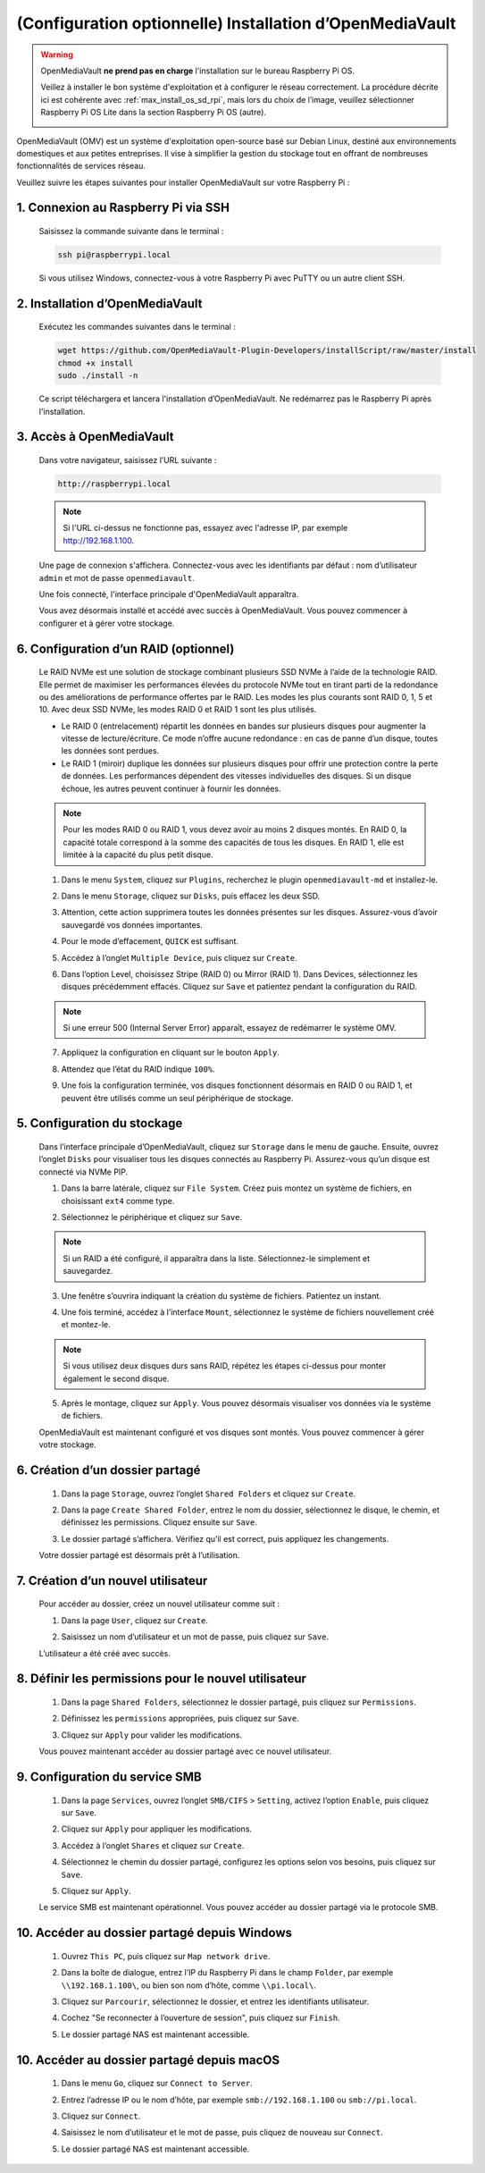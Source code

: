 .. _max_omv_5_max:


(Configuration optionnelle) Installation d’OpenMediaVault
============================================================

.. warning::

   OpenMediaVault **ne prend pas en charge** l'installation sur le bureau Raspberry Pi OS.

   Veillez à installer le bon système d'exploitation et à configurer le réseau correctement.
   La procédure décrite ici est cohérente avec :ref:`max_install_os_sd_rpi`, mais lors du choix de l’image, veuillez sélectionner Raspberry Pi OS Lite dans la section Raspberry Pi OS (autre).

   .. image:: img/omv/omv-install-1.png

OpenMediaVault (OMV) est un système d'exploitation open-source basé sur Debian Linux, destiné aux environnements domestiques et aux petites entreprises. Il vise à simplifier la gestion du stockage tout en offrant de nombreuses fonctionnalités de services réseau.

Veuillez suivre les étapes suivantes pour installer OpenMediaVault sur votre Raspberry Pi :

1. Connexion au Raspberry Pi via SSH
-----------------------------------------------------------

   Saisissez la commande suivante dans le terminal :

   .. code-block:: bash

      ssh pi@raspberrypi.local

   Si vous utilisez Windows, connectez-vous à votre Raspberry Pi avec PuTTY ou un autre client SSH.

2. Installation d’OpenMediaVault
--------------------------------------------

   Exécutez les commandes suivantes dans le terminal :

   .. code-block:: bash

      wget https://github.com/OpenMediaVault-Plugin-Developers/installScript/raw/master/install  
      chmod +x install  
      sudo ./install -n

   Ce script téléchargera et lancera l'installation d’OpenMediaVault. Ne redémarrez pas le Raspberry Pi après l'installation.

3. Accès à OpenMediaVault
---------------------------------

   Dans votre navigateur, saisissez l’URL suivante :

   .. code-block:: bash

      http://raspberrypi.local

   .. note:: Si l'URL ci-dessus ne fonctionne pas, essayez avec l'adresse IP, par exemple http://192.168.1.100.

   Une page de connexion s'affichera. Connectez-vous avec les identifiants par défaut : nom d’utilisateur ``admin`` et mot de passe ``openmediavault``.

   .. image:: img/omv/omv-login.png

   Une fois connecté, l'interface principale d'OpenMediaVault apparaîtra.

   .. image:: img/omv/omv-main.png

   Vous avez désormais installé et accédé avec succès à OpenMediaVault. Vous pouvez commencer à configurer et à gérer votre stockage.



6. Configuration d’un RAID (optionnel)
-------------------------------------------

   Le RAID NVMe est une solution de stockage combinant plusieurs SSD NVMe à l’aide de la technologie RAID. Elle permet de maximiser les performances élevées du protocole NVMe tout en tirant parti de la redondance ou des améliorations de performance offertes par le RAID. Les modes les plus courants sont RAID 0, 1, 5 et 10. Avec deux SSD NVMe, les modes RAID 0 et RAID 1 sont les plus utilisés.

   * Le RAID 0 (entrelacement) répartit les données en bandes sur plusieurs disques pour augmenter la vitesse de lecture/écriture. Ce mode n’offre aucune redondance : en cas de panne d’un disque, toutes les données sont perdues.

   * Le RAID 1 (miroir) duplique les données sur plusieurs disques pour offrir une protection contre la perte de données. Les performances dépendent des vitesses individuelles des disques. Si un disque échoue, les autres peuvent continuer à fournir les données.

   .. note:: Pour les modes RAID 0 ou RAID 1, vous devez avoir au moins 2 disques montés. En RAID 0, la capacité totale correspond à la somme des capacités de tous les disques. En RAID 1, elle est limitée à la capacité du plus petit disque.

   1. Dans le menu ``System``, cliquez sur ``Plugins``, recherchez le plugin ``openmediavault-md`` et installez-le.

   .. image:: img/omv/omv-raid-1.png

   2. Dans le menu ``Storage``, cliquez sur ``Disks``, puis effacez les deux SSD.

   .. image:: img/omv/omv-raid-2.png

   3. Attention, cette action supprimera toutes les données présentes sur les disques. Assurez-vous d’avoir sauvegardé vos données importantes.

   .. image:: img/omv/omv-raid-3.png

   4. Pour le mode d’effacement, ``QUICK`` est suffisant.

   .. image:: img/omv/omv-raid-4.png

   5. Accédez à l’onglet ``Multiple Device``, puis cliquez sur ``Create``.

   .. image:: img/omv/omv-raid-5.png

   6. Dans l’option Level, choisissez Stripe (RAID 0) ou Mirror (RAID 1). Dans Devices, sélectionnez les disques précédemment effacés. Cliquez sur ``Save`` et patientez pendant la configuration du RAID.

   .. image:: img/omv/omv-raid-6.png

   .. note:: Si une erreur 500 (Internal Server Error) apparaît, essayez de redémarrer le système OMV.

   7. Appliquez la configuration en cliquant sur le bouton ``Apply``.

   .. image:: img/omv/omv-raid-7.png

   8. Attendez que l’état du RAID indique ``100%``.

   .. image:: img/omv/omv-raid-8.png

   9. Une fois la configuration terminée, vos disques fonctionnent désormais en RAID 0 ou RAID 1, et peuvent être utilisés comme un seul périphérique de stockage.

5. Configuration du stockage
--------------------------------

   Dans l’interface principale d’OpenMediaVault, cliquez sur ``Storage`` dans le menu de gauche. Ensuite, ouvrez l’onglet ``Disks`` pour visualiser tous les disques connectés au Raspberry Pi. Assurez-vous qu’un disque est connecté via NVMe PIP.

   .. image:: img/omv/omv-disk.png

   1. Dans la barre latérale, cliquez sur ``File System``. Créez puis montez un système de fichiers, en choisissant ``ext4`` comme type.

   .. image:: img/omv/omv-mount.png

   2. Sélectionnez le périphérique et cliquez sur ``Save``.

   .. note:: Si un RAID a été configuré, il apparaîtra dans la liste. Sélectionnez-le simplement et sauvegardez.

   .. image:: img/omv/omv-mount-2.png

   3. Une fenêtre s’ouvrira indiquant la création du système de fichiers. Patientez un instant.

   .. image:: img/omv/omv-mount-3.png

   4. Une fois terminé, accédez à l’interface ``Mount``, sélectionnez le système de fichiers nouvellement créé et montez-le.

   .. image:: img/omv/omv-mount-4.png

   .. note:: Si vous utilisez deux disques durs sans RAID, répétez les étapes ci-dessus pour monter également le second disque.

   5. Après le montage, cliquez sur ``Apply``. Vous pouvez désormais visualiser vos données via le système de fichiers.

   .. image:: img/omv/omv-mount-5.png

   OpenMediaVault est maintenant configuré et vos disques sont montés. Vous pouvez commencer à gérer votre stockage.


6. Création d’un dossier partagé
---------------------------------------

   1. Dans la page ``Storage``, ouvrez l’onglet ``Shared Folders`` et cliquez sur ``Create``.

   .. image:: img/omv/omv-share-1.png

   2. Dans la page ``Create Shared Folder``, entrez le nom du dossier, sélectionnez le disque, le chemin, et définissez les permissions. Cliquez ensuite sur ``Save``.

   .. image:: img/omv/omv-share-2.png

   3. Le dossier partagé s’affichera. Vérifiez qu’il est correct, puis appliquez les changements.

   .. image:: img/omv/omv-share-3.png

   Votre dossier partagé est désormais prêt à l’utilisation.


7. Création d’un nouvel utilisateur
---------------------------------------

   Pour accéder au dossier, créez un nouvel utilisateur comme suit :

   1. Dans la page ``User``, cliquez sur ``Create``.

   .. image:: img/omv/omv-user-1.png

   2. Saisissez un nom d’utilisateur et un mot de passe, puis cliquez sur ``Save``.

   .. image:: img/omv/omv-user-2.png

   L’utilisateur a été créé avec succès.


8. Définir les permissions pour le nouvel utilisateur
-------------------------------------------------------

   1. Dans la page ``Shared Folders``, sélectionnez le dossier partagé, puis cliquez sur ``Permissions``.

   .. image:: img/omv/omv-user-3.png

   2. Définissez les ``permissions`` appropriées, puis cliquez sur ``Save``.

   .. image:: img/omv/omv-user-4.png

   3. Cliquez sur ``Apply`` pour valider les modifications.

   .. image:: img/omv/omv-user-5.png

   Vous pouvez maintenant accéder au dossier partagé avec ce nouvel utilisateur.


9. Configuration du service SMB
---------------------------------------

   1. Dans la page ``Services``, ouvrez l’onglet ``SMB/CIFS`` > ``Setting``, activez l’option ``Enable``, puis cliquez sur ``Save``.

   .. image:: img/omv/omv-smb-1.png

   2. Cliquez sur ``Apply`` pour appliquer les modifications.

   .. image:: img/omv/omv-smb-2.png

   3. Accédez à l’onglet ``Shares`` et cliquez sur ``Create``.

   .. image:: img/omv/omv-smb-3.png

   4. Sélectionnez le chemin du dossier partagé, configurez les options selon vos besoins, puis cliquez sur ``Save``.

   .. image:: img/omv/omv-smb-4.png

   5. Cliquez sur ``Apply``.

   .. image:: img/omv/omv-smb-5.png

   Le service SMB est maintenant opérationnel. Vous pouvez accéder au dossier partagé via le protocole SMB.


10. Accéder au dossier partagé depuis Windows
----------------------------------------------------

   1. Ouvrez ``This PC``, puis cliquez sur ``Map network drive``.

   .. image:: img/omv/omv-network-location-1.png

   2. Dans la boîte de dialogue, entrez l’IP du Raspberry Pi dans le champ ``Folder``, par exemple ``\\192.168.1.100\``, ou bien son nom d’hôte, comme ``\\pi.local\``.

   .. image:: img/omv/omv-network-location-2.png

   3. Cliquez sur ``Parcourir``, sélectionnez le dossier, et entrez les identifiants utilisateur.

   .. image:: img/omv/omv-network-location-3.png

   4. Cochez "Se reconnecter à l’ouverture de session", puis cliquez sur ``Finish``.

   .. image:: img/omv/omv-network-location-4.png

   5. Le dossier partagé NAS est maintenant accessible.

   .. image:: img/omv/omv-network-location-5.png

10. Accéder au dossier partagé depuis macOS
-------------------------------------------------

   1. Dans le menu ``Go``, cliquez sur ``Connect to Server``.

   .. image:: img/omv/omv-mac-1.png

   2. Entrez l’adresse IP ou le nom d’hôte, par exemple ``smb://192.168.1.100`` ou ``smb://pi.local``.

   .. image:: img/omv/omv-mac-2.png

   3. Cliquez sur ``Connect``.

   .. image:: img/omv/omv-mac-3.png

   4. Saisissez le nom d’utilisateur et le mot de passe, puis cliquez de nouveau sur ``Connect``.

   .. image:: img/omv/omv-mac-4.png

   5. Le dossier partagé NAS est maintenant accessible.

   .. image:: img/omv/omv-mac-5.png
